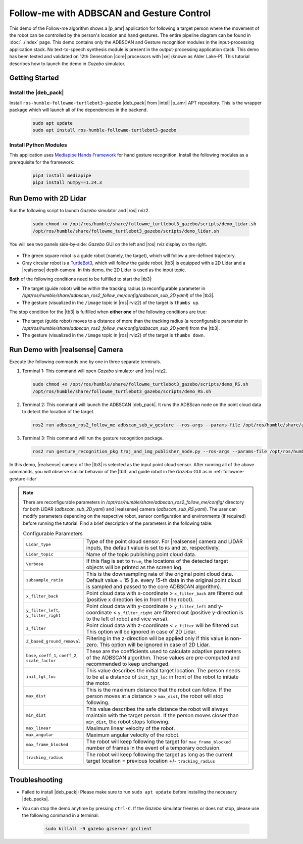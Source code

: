 .. followme-with-gesture:

Follow-me with ADBSCAN and Gesture Control
====================================================

This demo of the Follow-me algorithm shows a |p_amr| application for following a target person where the movement of the robot can be controlled by the person's location and hand gestures. The entire pipeline diagram can be found in :doc:`../index` page.
This demo contains only the ADBSCAN and Gesture recognition modules in the input-processing application stack. No text-to-speech synthesis module is present in the output-processing application stack. This demo has been tested and validated on 12th Generation |core| processors with |xe| (known as Alder Lake-P).
This tutorial describes how to launch the demo in `Gazebo` simulator. 

Getting Started
----------------


Install the |deb_pack|
^^^^^^^^^^^^^^^^^^^^^^^

Install ``ros-humble-followme-turtlebot3-gazebo`` |deb_pack| from |intel| |p_amr| APT repository. This is the wrapper package which will launch all of the dependencies in the backend.

   .. code-block::

      sudo apt update
      sudo apt install ros-humble-followme-turtlebot3-gazebo

Install Python Modules
^^^^^^^^^^^^^^^^^^^^^^^

This application uses `Mediapipe Hands Framework <https://mediapipe.readthedocs.io/en/latest/solutions/hands.html>`__
for hand gesture recognition. Install the following modules as a prerequisite for the framework:
   
   .. code-block::

      pip3 install mediapipe
      pip3 install numpy==1.24.3

.. _followme-gesture-lidar:

Run Demo with 2D Lidar
----------------------------

Run the following script to launch `Gazebo` simulator and |ros| rviz2.

   .. code-block::

      sudo chmod +x /opt/ros/humble/share/followme_turtlebot3_gazebo/scripts/demo_lidar.sh
      /opt/ros/humble/share/followme_turtlebot3_gazebo/scripts/demo_lidar.sh

You will see two panels side-by-side: `Gazebo` GUI on the left and |ros| rviz display on the right.
   
   .. image:: ../../../../../images/screenshot_followme_w_gesture_demo.jpg

-  The green square robot is a guide robot (namely, the target), which will follow a pre-defined trajectory.

-  Gray circular robot is a `TurtleBot3 <https://emanual.robotis.com/docs/en/platform/turtlebot3/simulation/#gazebo-simulation>`__, which will follow the guide robot. |tb3| is equipped with a 2D Lidar and a |realsense| depth camera. In this demo, the 2D Lidar is used as the input topic.

**Both** of the following conditions need to be fulfilled to start the |tb3|:

-  The target (guide robot) will be within the tracking radius (a reconfigurable parameter in `/opt/ros/humble/share/adbscan_ros2_follow_me/config/adbscan_sub_2D.yaml`) of the |tb3|.

-  The gesture (visualized in the ``/image`` topic in |ros| rviz2) of the target is ``thumbs up``.

The stop condition for the |tb3| is fulfilled when **either one** of the following conditions are true:

-  The target (guide robot) moves to a distance of more than the tracking radius (a reconfigurable parameter in `/opt/ros/humble/share/adbscan_ros2_follow_me/config/adbscan_sub_2D.yaml`) from the |tb3|.

-  The gesture (visualized in the ``/image`` topic in |ros| rviz2) of the target is ``thumbs down``.

.. _followme-gesture-realsense:

Run Demo with |realsense| Camera
---------------------------------------

Execute the following commands one by one in three separate terminals.

#. Terminal 1: This command will open `Gazebo` simulator and |ros| rviz2.

   .. code-block::

      sudo chmod +x /opt/ros/humble/share/followme_turtlebot3_gazebo/scripts/demo_RS.sh
      /opt/ros/humble/share/followme_turtlebot3_gazebo/scripts/demo_RS.sh

#. Terminal 2: This command will launch the ADBSCAN |deb_pack|. It runs the ADBScan node on the point cloud data to detect the location of the target.

   .. code-block::

      ros2 run adbscan_ros2_follow_me adbscan_sub_w_gesture --ros-args --params-file /opt/ros/humble/share/adbscan_ros2_follow_me/config/adbscan_sub_RS.yaml -r cmd_vel:=tb3/cmd_vel

#. Terminal 3: This command will run the gesture recognition package.

   .. code-block::

      ros2 run gesture_recognition_pkg traj_and_img_publisher_node.py --ros-args --params-file /opt/ros/humble/share/gesture_recognition_pkg/config/gesture_recognition.yaml

In this demo, |realsense| camera of the |tb3| is selected as the input point cloud sensor. After running all of the above commands,
you will observe similar behavior of the |tb3| and guide robot in the `Gazebo` GUI as in :ref:`followme-gesture-lidar` 

.. note::

   There are reconfigurable parameters in `/opt/ros/humble/share/adbscan_ros2_follow_me/config/` directory for both LIDAR (`adbscan_sub_2D.yaml`) and |realsense| camera (`adbscan_sub_RS.yaml`). The user can modify parameters depending on the respective robot, sensor configuration and environments (if required) before running the tutorial.
   Find a brief description of the parameters in the following table:

   .. list-table:: Configurable Parameters
      :widths: 20 80

      * - ``Lidar_type``
        - Type of the point cloud sensor. For |realsense| camera and LIDAR inputs, the default value is set to ``RS`` and ``2D``, respectively.
      * - ``Lidar_topic``
        - Name of the topic publishing point cloud data.
      * - ``Verbose``
        - If this flag is set to ``True``, the locations of the detected target objects will be printed as the screen log.
      * - ``subsample_ratio``
        - This is the downsampling rate of the original point cloud data. Default value = 15 (i.e. every 15-th data in the original point cloud is sampled and passed to the core ADBSCAN algorithm).
      * - ``x_filter_back``
        - Point cloud data with x-coordinate > ``x_filter_back`` are filtered out (positive x direction lies in front of the robot).
      * - ``y_filter_left``, ``y_filter_right``
        - Point cloud data with y-coordinate > ``y_filter_left`` and y-coordinate < ``y_filter_right`` are filtered out (positive y-direction is to the left of robot and vice versa).
      * - ``z_filter``
        - Point cloud data with z-coordinate < ``z_filter`` will be filtered out. This option will be ignored in case of 2D Lidar.
      * - ``Z_based_ground_removal``
        - Filtering in the z-direction will be applied only if this value is non-zero. This option will be ignored in case of 2D Lidar.
      * - ``base``, ``coeff_1``, ``coeff_2``, ``scale_factor``
        - These are the coefficients used to calculate adaptive parameters of the ADBSCAN algorithm. These values are pre-computed and recommended to keep unchanged.
      * - ``init_tgt_loc``
        - This value describes the initial target location. The person needs to be at a distance of ``init_tgt_loc`` in front of the robot to initiate the motor.
      * - ``max_dist``
        - This is the maximum distance that the robot can follow. If the person moves at a distance > ``max_dist``, the robot will stop following.
      * - ``min_dist``
        - This value describes the safe distance the robot will always maintain with the target person. If the person moves closer than ``min_dist``, the robot stops following.
      * - ``max_linear``
        - Maximum linear velocity of the robot.
      * - ``max_angular``
        - Maximum angular velocity of the robot.
      * - ``max_frame_blocked``
        - The robot will keep following the target for ``max_frame_blocked`` number of frames in the event of a temporary occlusion.
      * - ``tracking_radius``
        - The robot will keep following the target as long as the current target location = previous location +/- ``tracking_radius``

Troubleshooting
----------------------------

- Failed to install |deb_pack|: Please make sure to run ``sudo apt update`` before installing the necessary |deb_packs|.

- You can stop the demo anytime by pressing ``ctrl-C``. If the `Gazebo` simulator freezes or does not stop, please use the following command in a terminal:

   .. code-block::

      sudo killall -9 gazebo gzserver gzclient



